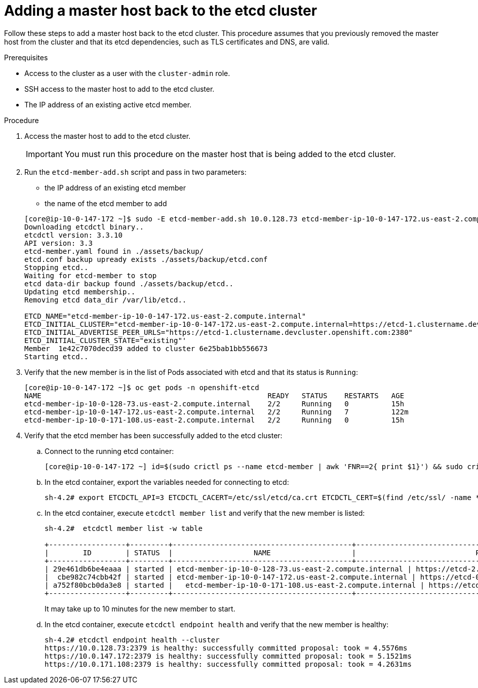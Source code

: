 // Module included in the following assemblies:
//
// * backup_and_restore/replacing-failed-master.adoc

[id="restore-add-master_{context}"]
= Adding a master host back to the etcd cluster

Follow these steps to add a master host back to the etcd cluster. This procedure assumes that you previously removed the master host from the cluster and that its etcd dependencies, such as TLS certificates and DNS, are valid.

.Prerequisites

* Access to the cluster as a user with the `cluster-admin` role.
* SSH access to the master host to add to the etcd cluster.
* The IP address of an existing active etcd member.

.Procedure

. Access the master host to add to the etcd cluster.
+
[IMPORTANT]
====
You must run this procedure on the master host that is being added to the etcd cluster.
====

. Run the `etcd-member-add.sh` script and pass in two parameters:

** the IP address of an existing etcd member
** the name of the etcd member to add

+
----
[core@ip-10-0-147-172 ~]$ sudo -E etcd-member-add.sh 10.0.128.73 etcd-member-ip-10-0-147-172.us-east-2.compute.internal
Downloading etcdctl binary..
etcdctl version: 3.3.10
API version: 3.3
etcd-member.yaml found in ./assets/backup/
etcd.conf backup upready exists ./assets/backup/etcd.conf
Stopping etcd..
Waiting for etcd-member to stop
etcd data-dir backup found ./assets/backup/etcd..
Updating etcd membership..
Removing etcd data_dir /var/lib/etcd..

ETCD_NAME="etcd-member-ip-10-0-147-172.us-east-2.compute.internal"
ETCD_INITIAL_CLUSTER="etcd-member-ip-10-0-147-172.us-east-2.compute.internal=https://etcd-1.clustername.devcluster.openshift.com:2380,etcd-member-ip-10-0-171-108.us-east-2.compute.internal=https://etcd-2.clustername.devcluster.openshift.com:2380,etcd-member-ip-10-0-128-73.us-east-2.compute.internal=https://etcd-0.clustername.devcluster.openshift.com:2380"
ETCD_INITIAL_ADVERTISE_PEER_URLS="https://etcd-1.clustername.devcluster.openshift.com:2380"
ETCD_INITIAL_CLUSTER_STATE="existing"'
Member  1e42c7070decd39 added to cluster 6e25bab1bb556673
Starting etcd..
----

. Verify that the new member is in the list of Pods associated with etcd and that its status is `Running`:
+
----
[core@ip-10-0-147-172 ~]$ oc get pods -n openshift-etcd
NAME                                                     READY   STATUS    RESTARTS   AGE
etcd-member-ip-10-0-128-73.us-east-2.compute.internal    2/2     Running   0          15h
etcd-member-ip-10-0-147-172.us-east-2.compute.internal   2/2     Running   7          122m
etcd-member-ip-10-0-171-108.us-east-2.compute.internal   2/2     Running   0          15h
----

. Verify that the etcd member has been successfully added to the etcd cluster:

.. Connect to the running etcd container:
+
----
[core@ip-10-0-147-172 ~] id=$(sudo crictl ps --name etcd-member | awk 'FNR==2{ print $1}') && sudo crictl exec -it $id /bin/sh
----

.. In the etcd container, export the variables needed for connecting to etcd:
+
----
sh-4.2# export ETCDCTL_API=3 ETCDCTL_CACERT=/etc/ssl/etcd/ca.crt ETCDCTL_CERT=$(find /etc/ssl/ -name *peer*crt) ETCDCTL_KEY=$(find /etc/ssl/ -name *peer*key)
----

.. In the etcd container, execute `etcdctl member list` and verify that the new member is listed:
+
----
sh-4.2#  etcdctl member list -w table

+------------------+---------+------------------------------------------+------------------------------------------------------------------+---------------------------+
|        ID        | STATUS  |                   NAME                   |                            PEER ADDRS                            |       CLIENT ADDRS        |
+------------------+---------+------------------------------------------+------------------------------------------------------------------+---------------------------+
| 29e461db6be4eaaa | started | etcd-member-ip-10-0-128-73.us-east-2.compute.internal | https://etcd-2.clustername.devcluster.openshift.com:2380 | https://10.0.128.73:2379 |
|  cbe982c74cbb42f | started | etcd-member-ip-10-0-147-172.us-east-2.compute.internal | https://etcd-0.clustername.devcluster.openshift.com:2380 | https://10.0.147.172:2379 |
| a752f80bcb0da3e8 | started |   etcd-member-ip-10-0-171-108.us-east-2.compute.internal | https://etcd-1.clustername.devcluster.openshift.com:2380 |   https://10.0.171.108:2379 |
+------------------+---------+------------------------------------------+------------------------------------------------------------------+---------------------------+
----
+
It may take up to 10 minutes for the new member to start.

.. In the etcd container, execute `etcdctl endpoint health` and verify that the new member is healthy:
+
----
sh-4.2# etcdctl endpoint health --cluster
https://10.0.128.73:2379 is healthy: successfully committed proposal: took = 4.5576ms
https://10.0.147.172:2379 is healthy: successfully committed proposal: took = 5.1521ms
https://10.0.171.108:2379 is healthy: successfully committed proposal: took = 4.2631ms
----
